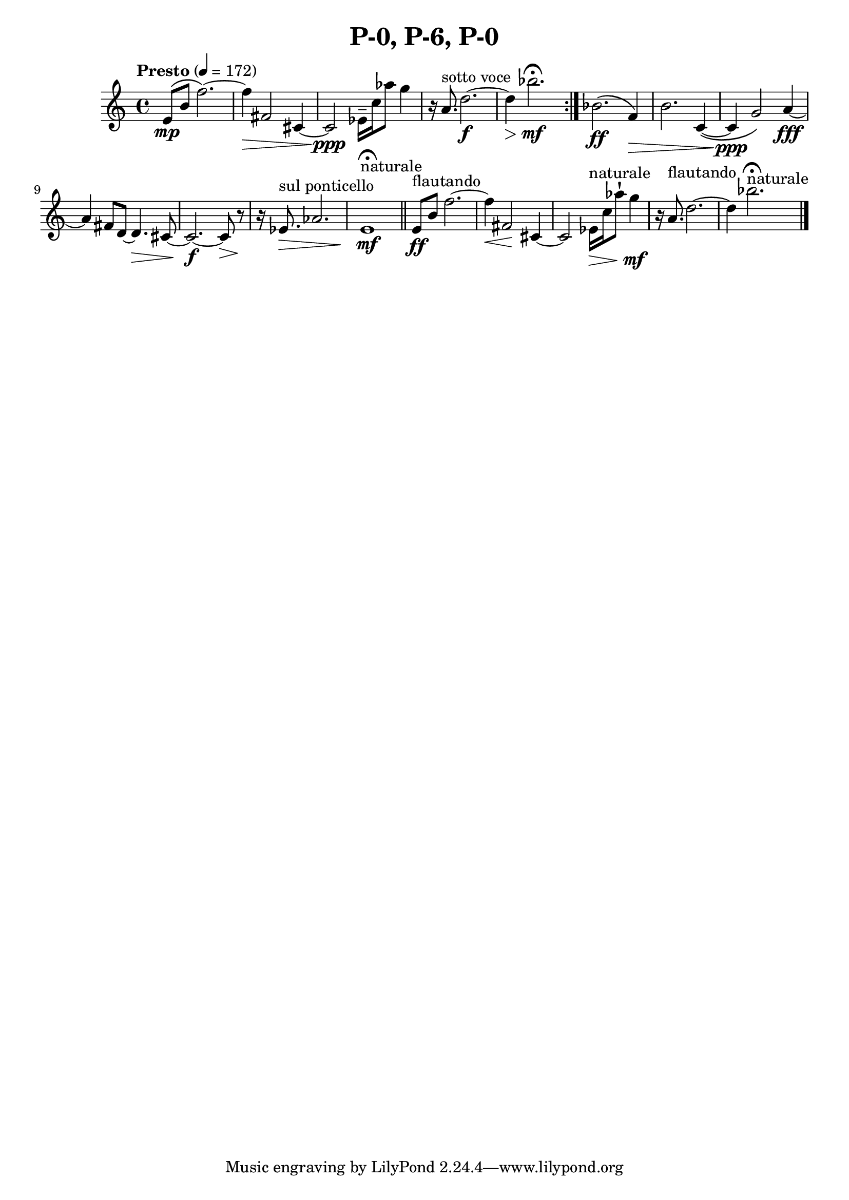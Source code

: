 \header { title = "P-0, P-6, P-0"}\score { \new Staff { \set Staff.midiInstrument = "violin" \clef "treble" \key c \major \time 4/4 \tempo Presto 4 = 172e'8\( \mp b'8 f''2.~\)  f''4\) \> fis'2 cis'4~ cis'2\ppp ees'16\tenuto  c''16 aes''8 g''4 r16 a'8.^\markup "sotto voce"  d''2.~\f d''4\> bes''2.\mf \fermata \set Score.repeatCommands = #'(end-repeat)bes'2.\( \ff f'4\) \> b'2. c'4~\(  c'4\( \ppp g'2\)  a'4~\fff a'4 fis'8 d'8~ d'4.\> cis'8~ cis'2.~\f cis'8\> r8~\! r16 ees'8.^\markup "sul ponticello" \> aes'2. e'1^\markup naturale \mf \fermata \bar "||"e'8^\markup flautando \ff b'8 f''2.~ f''4\< fis'2\! cis'4~ cis'2 ees'16^\markup naturale \> c''16 aes''8\staccatissimo  g''4\mf r16 a'8.^\markup flautando  d''2.~ d''4 bes''2.^\markup naturale  \fermata \bar "|."}
}\version "2.22.2"